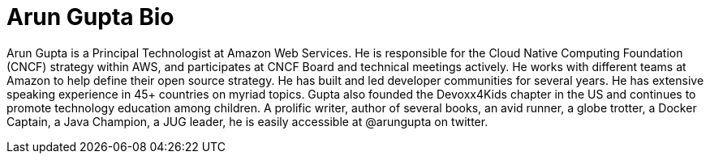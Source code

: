 = Arun Gupta Bio

Arun Gupta is a Principal Technologist at Amazon Web Services. He is responsible for the Cloud Native Computing Foundation (CNCF) strategy within AWS, and participates at CNCF Board and technical meetings actively. He works with different teams at Amazon to help define their open source strategy. He has built and led developer communities for several years. He has extensive speaking experience in 45+ countries on myriad topics. Gupta also founded the Devoxx4Kids chapter in the US and continues to promote technology education among children. A prolific writer, author of several books, an avid runner, a globe trotter, a Docker Captain, a Java Champion, a JUG leader, he is easily accessible at @arungupta on twitter.

